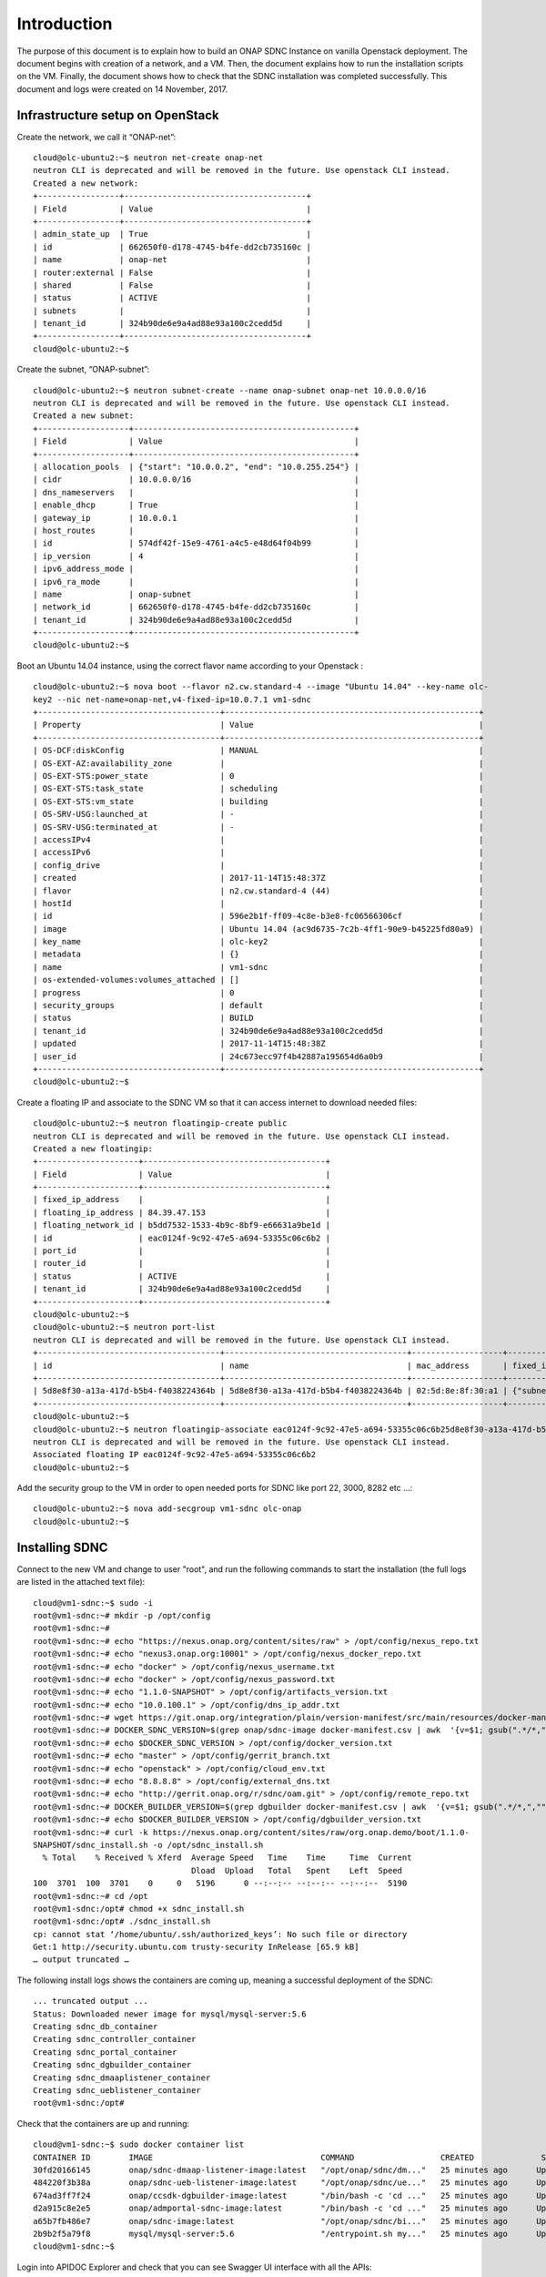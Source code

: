 .. This work is licensed under a Creative Commons Attribution 4.0 International License.
.. http://creativecommons.org/licenses/by/4.0

Introduction
============
The purpose of this document is to explain how to build an ONAP SDNC Instance on vanilla Openstack deployment.
The document begins with creation of a network, and a VM.
Then, the document explains how to run the installation scripts on the VM.
Finally, the document shows how to check that the SDNC installation was completed successfully.
This document and logs were created on 14 November, 2017.

Infrastructure setup on OpenStack
---------------------------------
Create the network, we call it “ONAP-net”:

::

 cloud@olc-ubuntu2:~$ neutron net-create onap-net
 neutron CLI is deprecated and will be removed in the future. Use openstack CLI instead.
 Created a new network:
 +-----------------+--------------------------------------+
 | Field           | Value                                |
 +-----------------+--------------------------------------+
 | admin_state_up  | True                                 |
 | id              | 662650f0-d178-4745-b4fe-dd2cb735160c |
 | name            | onap-net                             |
 | router:external | False                                |
 | shared          | False                                |
 | status          | ACTIVE                               |
 | subnets         |                                      |
 | tenant_id       | 324b90de6e9a4ad88e93a100c2cedd5d     |
 +-----------------+--------------------------------------+
 cloud@olc-ubuntu2:~$

Create the subnet, “ONAP-subnet”:

::

 cloud@olc-ubuntu2:~$ neutron subnet-create --name onap-subnet onap-net 10.0.0.0/16
 neutron CLI is deprecated and will be removed in the future. Use openstack CLI instead.
 Created a new subnet:
 +-------------------+----------------------------------------------+
 | Field             | Value                                        |
 +-------------------+----------------------------------------------+
 | allocation_pools  | {"start": "10.0.0.2", "end": "10.0.255.254"} |
 | cidr              | 10.0.0.0/16                                  |
 | dns_nameservers   |                                              |
 | enable_dhcp       | True                                         |
 | gateway_ip        | 10.0.0.1                                     |
 | host_routes       |                                              |
 | id                | 574df42f-15e9-4761-a4c5-e48d64f04b99         |
 | ip_version        | 4                                            |
 | ipv6_address_mode |                                              |
 | ipv6_ra_mode      |                                              |
 | name              | onap-subnet                                  |
 | network_id        | 662650f0-d178-4745-b4fe-dd2cb735160c         |
 | tenant_id         | 324b90de6e9a4ad88e93a100c2cedd5d             |
 +-------------------+----------------------------------------------+
 cloud@olc-ubuntu2:~$

Boot an Ubuntu 14.04 instance, using the correct flavor name according to your Openstack :

::

 cloud@olc-ubuntu2:~$ nova boot --flavor n2.cw.standard-4 --image "Ubuntu 14.04" --key-name olc-
 key2 --nic net-name=onap-net,v4-fixed-ip=10.0.7.1 vm1-sdnc
 +--------------------------------------+-----------------------------------------------------+
 | Property                             | Value                                               |
 +--------------------------------------+-----------------------------------------------------+
 | OS-DCF:diskConfig                    | MANUAL                                              |
 | OS-EXT-AZ:availability_zone          |                                                     |
 | OS-EXT-STS:power_state               | 0                                                   |
 | OS-EXT-STS:task_state                | scheduling                                          |
 | OS-EXT-STS:vm_state                  | building                                            |
 | OS-SRV-USG:launched_at               | -                                                   |
 | OS-SRV-USG:terminated_at             | -                                                   |
 | accessIPv4                           |                                                     |
 | accessIPv6                           |                                                     |
 | config_drive                         |                                                     |
 | created                              | 2017-11-14T15:48:37Z                                |
 | flavor                               | n2.cw.standard-4 (44)                               |
 | hostId                               |                                                     |
 | id                                   | 596e2b1f-ff09-4c8e-b3e8-fc06566306cf                |
 | image                                | Ubuntu 14.04 (ac9d6735-7c2b-4ff1-90e9-b45225fd80a9) |
 | key_name                             | olc-key2                                            |
 | metadata                             | {}                                                  |
 | name                                 | vm1-sdnc                                            |
 | os-extended-volumes:volumes_attached | []                                                  |
 | progress                             | 0                                                   |
 | security_groups                      | default                                             |
 | status                               | BUILD                                               |
 | tenant_id                            | 324b90de6e9a4ad88e93a100c2cedd5d                    |
 | updated                              | 2017-11-14T15:48:38Z                                |
 | user_id                              | 24c673ecc97f4b42887a195654d6a0b9                    |
 +--------------------------------------+-----------------------------------------------------+
 cloud@olc-ubuntu2:~$

Create a floating IP and associate to the SDNC VM so that it can access internet to download needed files:

::

 cloud@olc-ubuntu2:~$ neutron floatingip-create public
 neutron CLI is deprecated and will be removed in the future. Use openstack CLI instead.
 Created a new floatingip:
 +---------------------+--------------------------------------+
 | Field               | Value                                |
 +---------------------+--------------------------------------+
 | fixed_ip_address    |                                      |
 | floating_ip_address | 84.39.47.153                         |
 | floating_network_id | b5dd7532-1533-4b9c-8bf9-e66631a9be1d |
 | id                  | eac0124f-9c92-47e5-a694-53355c06c6b2 |
 | port_id             |                                      |
 | router_id           |                                      |
 | status              | ACTIVE                               |
 | tenant_id           | 324b90de6e9a4ad88e93a100c2cedd5d     |
 +---------------------+--------------------------------------+
 cloud@olc-ubuntu2:~$
 cloud@olc-ubuntu2:~$ neutron port-list
 neutron CLI is deprecated and will be removed in the future. Use openstack CLI instead.
 +--------------------------------------+--------------------------------------+-------------------+-------------------------------------------------------------------------------------+
 | id                                   | name                                 | mac_address       | fixed_ips                                                                           |
 +--------------------------------------+--------------------------------------+-------------------+-------------------------------------------------------------------------------------+
 | 5d8e8f30-a13a-417d-b5b4-f4038224364b | 5d8e8f30-a13a-417d-b5b4-f4038224364b | 02:5d:8e:8f:30:a1 | {"subnet_id": "574df42f-15e9-4761-a4c5-e48d64f04b99", "ip_address": "10.0.7.1"}     |
 +--------------------------------------+--------------------------------------+-------------------+-------------------------------------------------------------------------------------+
 cloud@olc-ubuntu2:~$
 cloud@olc-ubuntu2:~$ neutron floatingip-associate eac0124f-9c92-47e5-a694-53355c06c6b25d8e8f30-a13a-417d-b5b4-f4038224364b
 neutron CLI is deprecated and will be removed in the future. Use openstack CLI instead.
 Associated floating IP eac0124f-9c92-47e5-a694-53355c06c6b2
 cloud@olc-ubuntu2:~$

Add the security group to the VM in order to open needed ports for SDNC like port 22, 3000, 8282 etc ...:

::

 cloud@olc-ubuntu2:~$ nova add-secgroup vm1-sdnc olc-onap
 cloud@olc-ubuntu2:~$

Installing SDNC
---------------

Connect to the new VM and change to user "root", and run the following commands to start the installation (the full logs are listed in the attached text file):

::

 cloud@vm1-sdnc:~$ sudo -i
 root@vm1-sdnc:~# mkdir -p /opt/config
 root@vm1-sdnc:~#
 root@vm1-sdnc:~# echo "https://nexus.onap.org/content/sites/raw" > /opt/config/nexus_repo.txt
 root@vm1-sdnc:~# echo "nexus3.onap.org:10001" > /opt/config/nexus_docker_repo.txt
 root@vm1-sdnc:~# echo "docker" > /opt/config/nexus_username.txt
 root@vm1-sdnc:~# echo "docker" > /opt/config/nexus_password.txt
 root@vm1-sdnc:~# echo "1.1.0-SNAPSHOT" > /opt/config/artifacts_version.txt
 root@vm1-sdnc:~# echo "10.0.100.1" > /opt/config/dns_ip_addr.txt
 root@vm1-sdnc:~# wget https://git.onap.org/integration/plain/version-manifest/src/main/resources/docker-manifest.csv
 root@vm1-sdnc:~# DOCKER_SDNC_VERSION=$(grep onap/sdnc-image docker-manifest.csv | awk  '{v=$1; gsub(".*/*,","",$1);  print  ($1) }') 
 root@vm1-sdnc:~# echo $DOCKER_SDNC_VERSION > /opt/config/docker_version.txt
 root@vm1-sdnc:~# echo "master" > /opt/config/gerrit_branch.txt
 root@vm1-sdnc:~# echo "openstack" > /opt/config/cloud_env.txt
 root@vm1-sdnc:~# echo "8.8.8.8" > /opt/config/external_dns.txt
 root@vm1-sdnc:~# echo "http://gerrit.onap.org/r/sdnc/oam.git" > /opt/config/remote_repo.txt
 root@vm1-sdnc:~# DOCKER_BUILDER_VERSION=$(grep dgbuilder docker-manifest.csv | awk  '{v=$1; gsub(".*/*,","",$1);  print  ($1) }') 
 root@vm1-sdnc:~# echo $DOCKER_BUILDER_VERSION > /opt/config/dgbuilder_version.txt
 root@vm1-sdnc:~# curl -k https://nexus.onap.org/content/sites/raw/org.onap.demo/boot/1.1.0-
 SNAPSHOT/sdnc_install.sh -o /opt/sdnc_install.sh
   % Total    % Received % Xferd  Average Speed   Time    Time     Time  Current
                                  Dload  Upload   Total   Spent    Left  Speed
 100  3701  100  3701    0     0   5196      0 --:--:-- --:--:-- --:--:--  5190
 root@vm1-sdnc:~# cd /opt
 root@vm1-sdnc:/opt# chmod +x sdnc_install.sh
 root@vm1-sdnc:/opt# ./sdnc_install.sh
 cp: cannot stat ‘/home/ubuntu/.ssh/authorized_keys’: No such file or directory
 Get:1 http://security.ubuntu.com trusty-security InRelease [65.9 kB]
 … output truncated …

The following install logs shows the containers are coming up, meaning a successful deployment of the SDNC:

::

 ... truncated output ...
 Status: Downloaded newer image for mysql/mysql-server:5.6
 Creating sdnc_db_container
 Creating sdnc_controller_container
 Creating sdnc_portal_container
 Creating sdnc_dgbuilder_container
 Creating sdnc_dmaaplistener_container
 Creating sdnc_ueblistener_container
 root@vm1-sdnc:/opt#

Check that the containers are up and running:

::

 cloud@vm1-sdnc:~$ sudo docker container list
 CONTAINER ID        IMAGE                                   COMMAND                  CREATED              STATUS                    PORTS                                            NAMES
 30fd20166145        onap/sdnc-dmaap-listener-image:latest   "/opt/onap/sdnc/dm..."   25 minutes ago      Up 25 minutes                                                              sdnc_dmaaplistener_container
 484220f3b38a        onap/sdnc-ueb-listener-image:latest     "/opt/onap/sdnc/ue..."   25 minutes ago      Up 25 minutes                                                              sdnc_ueblistener_container
 674ad3ff7f24        onap/ccsdk-dgbuilder-image:latest       "/bin/bash -c 'cd ..."   25 minutes ago      Up 25 minutes             0.0.0.0:3000->3100/tcp                           sdnc_dgbuilder_container
 d2a915c8e2e5        onap/admportal-sdnc-image:latest        "/bin/bash -c 'cd ..."   25 minutes ago      Up 25 minutes             0.0.0.0:8843->8843/tcp                           sdnc_portal_container
 a65b7fb486e7        onap/sdnc-image:latest                  "/opt/onap/sdnc/bi..."   25 minutes ago      Up 25 minutes             0.0.0.0:8201->8101/tcp, 0.0.0.0:8282->8181/tcp   sdnc_controller_container
 2b9b2f5a79f8        mysql/mysql-server:5.6                  "/entrypoint.sh my..."   25 minutes ago      Up 25 minutes (healthy)   0.0.0.0:32768->3306/tcp                          sdnc_db_container
 cloud@vm1-sdnc:~$

Login into APIDOC Explorer and check that you can see Swagger UI interface with all the APIs:

::

 APIDOC Explorer URL: http://{SDNC-IP}:8282/apidoc/explorer/index.html
 Username: admin
 Password: Kp8bJ4SXszM0WXlhak3eHlcse2gAw84vaoGGmJvUy2U

Login into DG Builder and check that you can see the GUI:

::

 DG Builder URL: http://dguser:test123@{SDNC-IP}:3000


